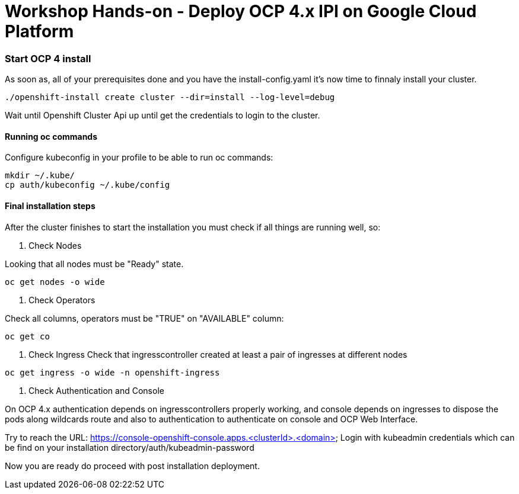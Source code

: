 # Workshop Hands-on - Deploy OCP 4.x IPI on Google Cloud Platform


=== Start OCP 4 install

As soon as, all of your prerequisites done and you have the install-config.yaml it's now time to finnaly install your cluster.
----
./openshift-install create cluster --dir=install --log-level=debug
----
Wait until Openshift Cluster Api up until get the credentials to login to the cluster.

#### Running oc commands

Configure kubeconfig in your profile to be able to run oc commands:

----
mkdir ~/.kube/
cp auth/kubeconfig ~/.kube/config
----

#### Final installation steps

After the cluster finishes to start the installation you must check if all things are running well, so:

1. Check Nodes  
    
Looking that all nodes must be "Ready" state.
[source]
----
oc get nodes -o wide
----


2. Check Operators

Check all columns, operators must be "TRUE" on "AVAILABLE" column:
[source]
----
oc get co
----

3. Check Ingress
Check that ingresscontroller created at least a pair of ingresses at different nodes
[source]
----
oc get ingress -o wide -n openshift-ingress
----

4. Check Authentication and Console

On OCP 4.x authentication depends on ingresscontrollers properly working, and console depends on ingresses to dispose the pods along wildcards route and also to authentication to authenticate on console and OCP Web Interface.

Try to reach the URL: https://console-openshift-console.apps.<clusterId>.<domain>
Login with kubeadmin credentials which can be find on your installation directory/auth/kubeadmin-password


Now you are ready do proceed with post installation deployment.
